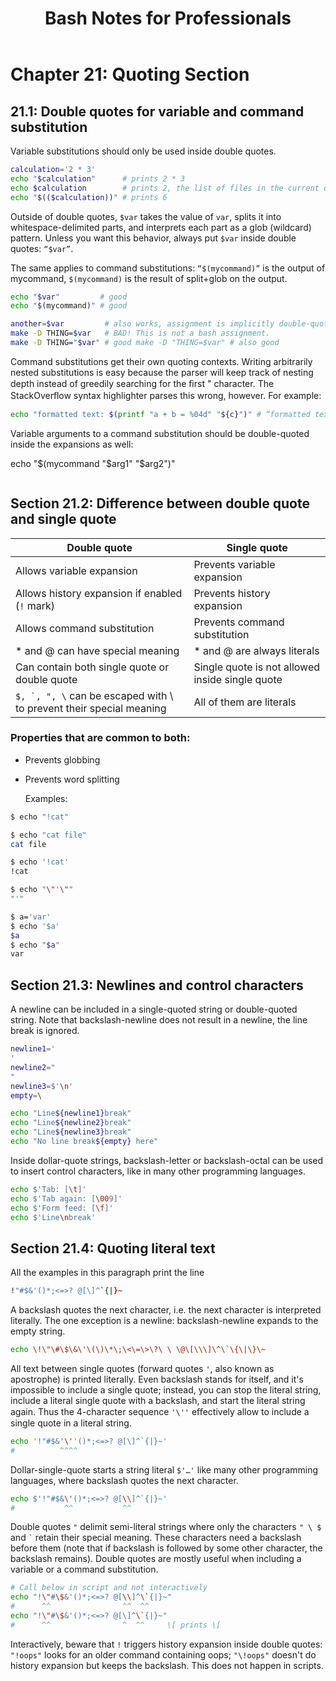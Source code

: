 #+STARTUP: showeverything
#+title: Bash Notes for Professionals

* Chapter 21: Quoting Section

** 21.1: Double quotes for variable and command substitution

   Variable substitutions should only be used inside double quotes.

#+begin_src bash
  calculation='2 * 3'
  echo "$calculation"      # prints 2 * 3
  echo $calculation        # prints 2, the list of files in the current directory, and 3
  echo "$(($calculation))" # prints 6
#+end_src

   Outside of double quotes, ~$var~ takes the value of ~var~, splits it into
   whitespace-delimited parts, and interprets each part as a glob (wildcard)
   pattern. Unless you want this behavior, always put ~$var~ inside double
   quotes: ~“$var”~.

   The same applies to command substitutions: ~“$(mycommand)”~ is the output of
   mycommand, ~$(mycommand)~ is the result of split+glob on the output.

#+begin_src bash
  echo "$var"         # good
  echo "$(mycommand)" # good

  another=$var         # also works, assignment is implicitly double-quoted
  make -D THING=$var   # BAD! This is not a bash assignment.
  make -D THING="$var" # good make -D "THING=$var" # also good
#+end_src

   Command substitutions get their own quoting contexts. Writing arbitrarily
   nested substitutions is easy because the parser will keep track of nesting
   depth instead of greedily searching for the ﬁrst " character. The
   StackOverﬂow syntax highlighter parses this wrong, however. For example:

#+begin_src bash
  echo "formatted text: $(printf "a + b = %04d" "${c}")" # “formatted text: a + b = 0000”
#+end_src

   Variable arguments to a command substitution should be double-quoted inside
   the expansions as well:

  echo "$(mycommand "$arg1" "$arg2")"
#+begin_src bash
#+end_src

** Section 21.2: Difference between double quote and single quote

| Double quote                                                        | Single quote                                    |
|---------------------------------------------------------------------+-------------------------------------------------|
| Allows variable expansion                                           | Prevents variable expansion                     |
| Allows history expansion if enabled (~!~ mark)                      | Prevents history expansion                      |
| Allows command substitution                                         | Prevents command substitution                   |
| * and @ can have special meaning                                    | * and @ are always literals                     |
| Can contain both single quote or double quote                       | Single quote is not allowed inside single quote |
| ~$, `, ", \~ can be escaped with \ to prevent their special meaning | All of them are literals                        |

*** Properties that are common to both:
    * Prevents globbing
    * Prevents word splitting

      Examples:

#+begin_src bash
  $ echo "!cat"

  $ echo "cat file"
  cat file

  $ echo '!cat'
  !cat

  $ echo "\"'\""
  "'"

  $ a='var'
  $ echo '$a'
  $a
  $ echo "$a"
  var
#+end_src

** Section 21.3: Newlines and control characters

   A newline can be included in a single-quoted string or double-quoted string.
   Note that backslash-newline does not result in a newline, the line break is
   ignored.

#+begin_src bash
  newline1='
  '
  newline2="
  "
  newline3=$'\n'
  empty=\

  echo "Line${newline1}break"
  echo "Line${newline2}break"
  echo "Line${newline3}break"
  echo "No line break${empty} here"
#+end_src

   Inside dollar-quote strings, backslash-letter or backslash-octal can be used
   to insert control characters, like in many other programming languages.

#+begin_src bash
  echo $'Tab: [\t]'
  echo $'Tab again: [\009]'
  echo $'Form feed: [\f]'
  echo $'Line\nbreak'
#+end_src

** Section 21.4: Quoting literal text

   All the examples in this paragraph print the line

#+begin_src bash
  !"#$&'()*;<=>? @[\]^`{|}~
#+end_src

   A backslash quotes the next character, i.e. the next character is interpreted
   literally. The one exception is a newline: backslash-newline expands to the
   empty string.

#+begin_src bash
  echo \!\"\#\$\&\'\(\)\*\;\<\=\>\?\ \ \@\[\\\]\^\`\{\|\}\~
#+end_src

   All text between single quotes (forward quotes ~'~, also known as apostrophe)
   is printed literally. Even backslash stands for itself, and it's impossible
   to include a single quote; instead, you can stop the literal string, include
   a literal single quote with a backslash, and start the literal string again.
   Thus the 4-character sequence ~'\''~ eﬀectively allow to include a single quote
   in a literal string.

#+begin_src bash
  echo '!"#$&'\''()*;<=>? @[\]^`{|}~'
  #          ^^^^
#+end_src

   Dollar-single-quote starts a string literal ~$'…'~ like many other programming
   languages, where backslash quotes the next character.

#+begin_src bash
echo $'!"#$&\'()*;<=>? @[\\]^`{|}~'
#           ^^           ^^
#+end_src

   Double quotes ~"~ delimit semi-literal strings where only the characters ~" \ $~
   and ~`~ retain their special meaning. These characters need a backslash before
   them (note that if backslash is followed by some other character, the
   backslash remains). Double quotes are mostly useful when including a variable
   or a command substitution.

#+begin_src bash
# Call below in script and not interactively
echo "!\"#\$&'()*;<=>? @[\\]^\`{|}~"
#      ^^                ^^  ^^
echo "!\"#\$&'()*;<=>? @[\]^\`{|}~"
#      ^^                ^  ^^     \[ prints \[
#+end_src

   Interactively, beware that ~!~ triggers history expansion inside double quotes:
   ~"!oops"~ looks for an older command containing oops; ~"\!oops"~ doesn't do
   history expansion but keeps the backslash. This does not happen in scripts.
